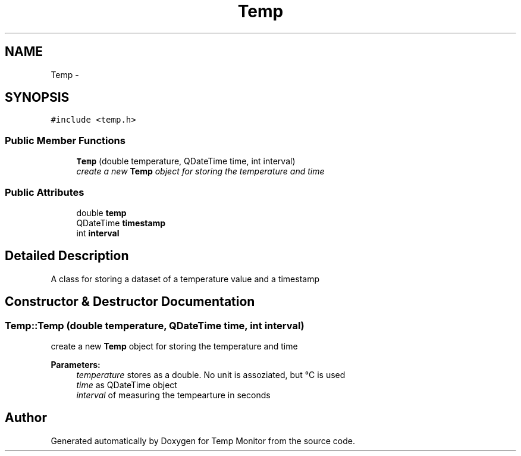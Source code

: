 .TH "Temp" 3 "Tue Jul 5 2016" "Temp Monitor" \" -*- nroff -*-
.ad l
.nh
.SH NAME
Temp \- 
.SH SYNOPSIS
.br
.PP
.PP
\fC#include <temp\&.h>\fP
.SS "Public Member Functions"

.in +1c
.ti -1c
.RI "\fBTemp\fP (double temperature, QDateTime time, int interval)"
.br
.RI "\fIcreate a new \fBTemp\fP object for storing the temperature and time \fP"
.in -1c
.SS "Public Attributes"

.in +1c
.ti -1c
.RI "double \fBtemp\fP"
.br
.ti -1c
.RI "QDateTime \fBtimestamp\fP"
.br
.ti -1c
.RI "int \fBinterval\fP"
.br
.in -1c
.SH "Detailed Description"
.PP 
A class for storing a dataset of a temperature value and a timestamp 
.SH "Constructor & Destructor Documentation"
.PP 
.SS "Temp::Temp (double temperature, QDateTime time, int interval)"

.PP
create a new \fBTemp\fP object for storing the temperature and time 
.PP
\fBParameters:\fP
.RS 4
\fItemperature\fP stores as a double\&. No unit is assoziated, but °C is used 
.br
\fItime\fP as QDateTime object 
.br
\fIinterval\fP of measuring the tempearture in seconds 
.RE
.PP


.SH "Author"
.PP 
Generated automatically by Doxygen for Temp Monitor from the source code\&.
